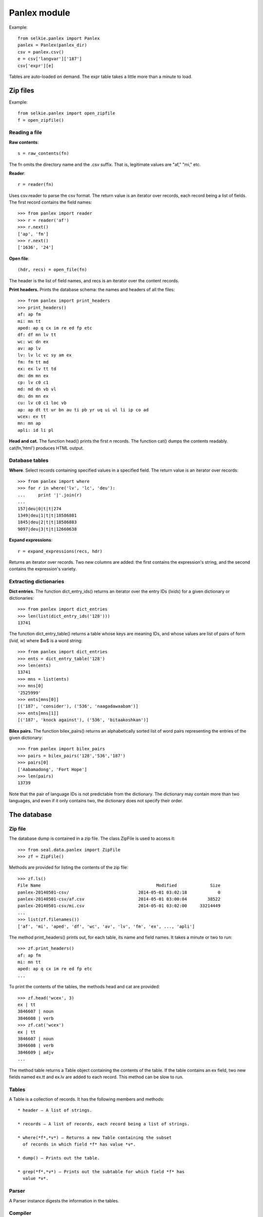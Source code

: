 
Panlex module
=============

Example::

   from selkie.panlex import Panlex
   panlex = Panlex(panlex_dir)
   csv = panlex.csv()
   e = csv['langvar']['187']
   csv['expr'][e]

Tables are auto-loaded on demand.  The expr table takes a little more than a minute
to load.

.. py:class:: Panlex

   .. py:method:: __init__(tgtdir)

      This assumes that one has (manually) unzipped the Panlex CSV
      dump file into *tgtdir*.  *Tgtdir* defaults to ``.``.

.. py:class:: Table

   Loads a CSV file.

   .. py:method:: __init__(fn, key=None)

      If *key* is specified, an index is constructed on that key.

   .. py:attribute:: header

      List of strings.

   .. py:attribute:: rows

      A list of lists of strings.

   .. py:method:: __getitem__(k)

      Accesses the index.  Signals an error if there is no index.


Zip files
---------

Example::

   from selkie.panlex import open_zipfile
   f = open_zipfile()

Reading a file
..............

**Raw contents**::

   s = raw_contents(fn)

The fn omits the directory name and the .csv suffix.  That
is, legitimate values are "af," "mi," etc.

**Reader**::

   r = reader(fn)

Uses csv.reader to parse the csv format.
The return value is an iterator over records, each record being a list
of fields.  The first record contains the field names::

   >>> from panlex import reader
   >>> r = reader('af')
   >>> r.next()
   ['ap', 'fm']
   >>> r.next()
   ['1636', '24']

**Open file**::

   (hdr, recs) = open_file(fn)

The header is the list of field names, and recs is an iterator
over the content records.

**Print headers.**
Prints the database schema: the names and headers of all the files::

   >>> from panlex import print_headers
   >>> print_headers()
   af: ap fm
   mi: mn tt
   aped: ap q cx im re ed fp etc
   df: df mn lv tt
   wc: wc dn ex
   av: ap lv
   lv: lv lc vc sy am ex
   fm: fm tt md
   ex: ex lv tt td
   dm: dm mn ex
   cp: lv c0 c1
   md: md dn vb vl
   dn: dn mn ex
   cu: lv c0 c1 loc vb
   ap: ap dt tt ur bn au ti pb yr uq ui ul li ip co ad
   wcex: ex tt
   mn: mn ap
   apli: id li pl

**Head and cat.**
The function head() prints the first *n* records.  The function
cat() dumps the contents readably.  cat(fn,'html')
produces HTML output.

Database tables
...............

**Where**.
Select records containing specified values in a specified field.
The return value is an iterator over records::

   >>> from panlex import where
   >>> for r in where('lv', 'lc', 'deu'):
   ...     print '|'.join(r)
   ...
   157|deu|0|t|t|274
   1349|deu|1|t|t|18586881
   1845|deu|2|t|t|18586883
   9097|deu|3|t|t|12660638

**Expand expressions**::

   r = expand_expressions(recs, hdr)

Returns an iterator over records.  Two new columns are added: the
first contains the expression's string, and the second contains the
expression's variety.

Extracting dictionaries
.......................

**Dict entries**.
The function dict_entry_ids() returns an iterator over the entry IDs
(*lxids*) for a given dictionary or dictionaries::

   >>> from panlex import dict_entries
   >>> len(list(dict_entry_ids('128')))
   13741

The function dict_entry_table() returns a table whose keys are
meaning IDs, and whose values are list of pairs of form (*lvid, w*)
where $w$ is a word string::

   >>> from panlex import dict_entries
   >>> ents = dict_entry_table('128')
   >>> len(ents)
   13741
   >>> mns = list(ents)
   >>> mns[0]
   '2525999'
   >>> ents[mns[0]]
   [('187', 'consider'), ('536', 'naagadawaabam')]
   >>> ents[mns[1]]
   [('187', 'knock against'), ('536', 'bitaakoshkan')]

**Bilex pairs.**
The function bilex_pairs() returns an alphabetically sorted
list of word pairs representing the entries of the given dictionary::

   >>> from panlex import bilex_pairs
   >>> pairs = bilex_pairs('128','536','187')
   >>> pairs[0]
   ['Aabamadong', 'Fort Hope']
   >>> len(pairs)
   13739

Note that the pair of language IDs is not predictable from the
dictionary.  The dictionary may contain more than two languages, and
even if it only contains two, the dictionary does not specify their
order.

The database
------------

Zip file
........

The database dump is contained in a zip file.  The class ZipFile
is used to access it::

   >>> from seal.data.panlex import ZipFile
   >>> zf = ZipFile()

Methods are provided for listing the contents of the zip file::

   >>> zf.ls()
   File Name                                             Modified             Size
   panlex-20140501-csv/                           2014-05-01 03:02:18            0
   panlex-20140501-csv/af.csv                     2014-05-01 03:00:04        38522
   panlex-20140501-csv/mi.csv                     2014-05-01 03:02:00     33214449
   ...
   >>> list(zf.filenames())
   ['af', 'mi', 'aped', 'df', 'wc', 'av', 'lv', 'fm', 'ex', ..., 'apli']

The method print_headers() prints out, for each table, its name and field names.
It takes a minute or two to run::

   >>> zf.print_headers()
   af: ap fm
   mi: mn tt
   aped: ap q cx im re ed fp etc
   ...

To print the contents of the tables, the methods head and cat
are provided::

   >>> zf.head('wcex', 3)
   ex | tt
   3846607 | noun
   3846608 | verb
   >>> zf.cat('wcex')
   ex | tt
   3846607 | noun
   3846608 | verb
   3846609 | adjv
   ...

The method table returns a Table object containing the
contents of the table.  If the table contains an ex field,
two new fields named ex.tt and ex.lv are added to each
record.  This method can be slow to run.

Tables
......

A Table is a collection of records.  It
has the following members and methods::

 * header — A list of strings.

 * records — A list of records, each record being a list of strings.

 * where(*f*,*v*) — Returns a new Table containing the subset
   of records in which field *f* has value *v*.

 * dump() — Prints out the table.

 * grep(*f*,*v*) — Prints out the subtable for which field *f* has
   value *v*.

Parser
......

A Parser instance digests the information in the tables.

Compiler
........

The value of compile is a Compiler instance.  It is used
to create digested files.  If called with no arguments, it creates the
files 

Utility functions
.................

The function attribute_entries() iterates over the records for
a given subject type or a given subject-relation pair.  For example::

   >>> i = attribute_entries('expression', 'label')
   >>> i.next()
   (('expression', 'label', 'string'), '3990756' u'!')

The entries are of form *(t, v_1, v_2),* where *t* is of form
*(t_1, r, t_2)*.

**Collect variety languages.**
The function collect_variety_languages() iterates over the
variety-language records, and constructs a table indexed by variety ID
(an int), whose value is the variety's language.  E.g.::

   >>> vlangs = collect_variety_languages()
   >>> vlangs[187]
   'eng'

**Collect approvers.**
The function collect_approvers() returns a table indexed by
approver ID, in which the values are lists of form [lang, variety,
quality, title].

**Extracting bilexicons.**
A bilexicon is represented in Python by the class Bilex::

   >>> b = Bilex('spa','eng')

**Create raw.**
The first step is to create the raw bilexicon::

   >>> b.create_raw()

This takes about 25 minutes to run.  The output (in this example) is
the file spa-eng-raw.txt in the directory /cl/data/panlex/lex.

The create_raw() method starts by loading the variety-language table, which maps varieties
to their languages.

Then it goes through the expression-variety records, creating a table
of expressions.  The keys are expressions (ints) and the values are
lists of form [variety, label, degraded text].  An entry is created
only for expressions whose variety's language is one of the two
languages of interest.  Label and degraded
text are initially set to the empty string.

Next it goes through the expression-label and expression-degraded-text
records, filling in the other fields of the expression entries.

Next it creates a denotations table.  It
goes through the denotation-expression records.  If the expression has
an entry in the expressions table, then a new entry is created in the
denotations table.  The key is the denotation (an int), and the value
is a list of form [expression, part of speech, meaning].  Initially
only the expression is set.  Part of speech is initialized to the
empty string and meaning is initialized to 0.

Next it goes through the denotation-pos records and the
denotation-meaning records, filling in the remaining fields in the
denotation entries.

By that point, memory is pretty much full.  Output is written to
*lang1-*lang2*-raw.txt*.
We pass through the denotations table.  Each denotation entry contains
an expression ID, we use it to fetch the expression entry.  The
expression entry contains a variety ID; we use it to look up the
language.  Each denotation generates one line of output, of form:
<blockquote>
m lang v expr degraded pos d e
</blockquote>

The single letters represent integer IDs: meaning (m), variety (v),
denotation (d), expression (e).  The denotation and expression IDs are
included only for debugging purposes.

**Sort raw.**
The method sort_raw() calls Unix sort to sort the raw
file by meaning, language, variety, and label.  The output is written
to *lang1-*lang2*-m1.txt*.  It takes a couple minutes
to run.

**Create m2.**
The method create_m2() adds approvers, and also filters out
monolingual meanings.  (I tried adding approvers when creating the raw
file, but Python runs out of memory)::

   >>> b.create_m2()

The method scans through the m1.txt file, collecting a table of
meanings.  For each block of meanings, note is kept of whether both
languages are seen.  If so, an entry is created in the meanings table,
and otherwise no entry is created.  The meanings table is indexed by
meaning ID, and the value is the approver ID (initialized to 0).

After creating the meanings table, the method passes through the
meaning-approver records and sets the values (approvers) for the
meanings.

Next it calls collect_approvers() to get the quality
information for each approver.

Finally, it passes a second time through the m1.txt file.  Each
time it encounters a new meaning, it looks in the meanings table to
see whether it should be kept or not.  If the meaning is a keeper, the
quality of the approver is looked up in the approvers table.  Each
line from m1.txt that is to be kept is copied to m2.txt,
and two new fields are added at the end: approver ID and quality.
Hence the lines in m2.txt are of form::

   m lang v expr degraded pos d e a q

where "a" is approver and "q" is quality (both are ints).

**Create sources.**
The method create_sources() extracts detailed information about
each of the approvers.  It writes the file *lang1*-*lang2*-sources.txt.
The line format is::

   a rel value

where "a" is the approver ID.  The relations (attributes) are:
lang, variety, regdate, label, creator,
isbn, lic_id, license, year, publ,
title, and url.  An empty line is inserted before each
block of records sharing a common value for "a."

**By word.**
The method by_word() creates a file containing lines of form::

   word-lang1 quality word-lang2

The method sort_by_word() then sorts that file.

It turns out that the quality scores for the approvers are not very
informative about whether the entries are actually good.  For example,
the top quality source (quality 7) for the Spanish word "a" includes
meanings "crazy," "missionary," and "physical" - completely
bogus.  A much better gauge appears to be the number of sources in
which the translation occurs.
